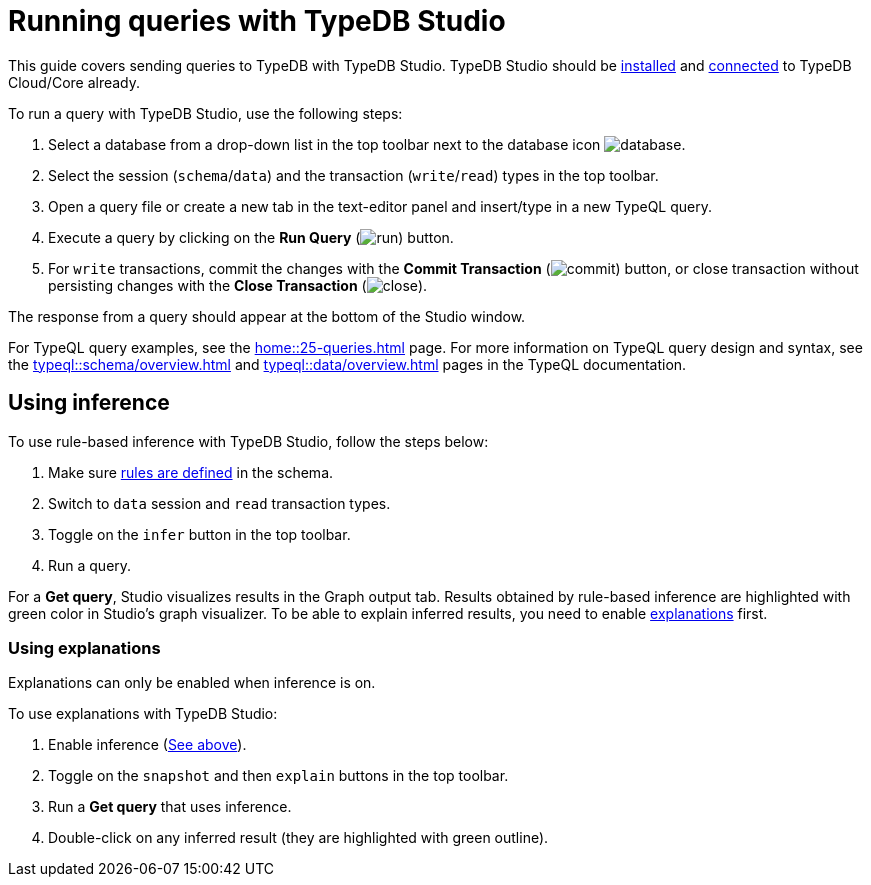 = Running queries with TypeDB Studio
:experimental:

This guide covers sending queries to TypeDB with TypeDB Studio.
TypeDB Studio should be xref:guides::installation/studio.adoc[installed] and
xref:guides::connection/studio.adoc[connected] to TypeDB Cloud/Core already.

To run a query with TypeDB Studio, use the following steps:

. Select a database from a drop-down list in the top toolbar next to the database icon
image:home::studio-icons/database.png[].
. Select the session (`schema`/`data`) and the transaction (`write`/`read`) types in the top toolbar.
. Open a query file or create a new tab in the text-editor panel and insert/type in a new TypeQL query.
. Execute a query by clicking on the btn:[Run Query] (image:home::studio-icons/run.png[]) button.
. For `write` transactions, commit the changes with the
btn:[Commit Transaction] (image:home::studio-icons/commit.png[]) button,
or close transaction without persisting changes with the btn:[Close Transaction]
(image:home::studio-icons/close.png[]).

The response from a query should appear at the bottom of the Studio window.

For TypeQL query examples, see the xref:home::25-queries.adoc[] page.
For more information on TypeQL query design and syntax, see the xref:typeql::schema/overview.adoc[] and
xref:typeql::data/overview.adoc[] pages in the TypeQL documentation.

[#_using_inference]
== Using inference

To use rule-based inference with TypeDB Studio, follow the steps below:
//#todo add inference details and examples links

. Make sure xref:typeql::schema/overview.adoc[rules are defined] in the schema.
. Switch to `data` session and `read` transaction types.
. Toggle on the `infer` button in the top toolbar.
. Run a query.

For a *Get query*, Studio visualizes results in the Graph output tab.
Results obtained by rule-based inference are highlighted with green color in Studio's graph visualizer.
To be able to explain inferred results, you need to enable <<_using_explanations,explanations>> first.

[#_using_explanations]
=== Using explanations

Explanations can only be enabled when inference is on.

To use explanations with TypeDB Studio:

. Enable inference (<<_using_inference,See above>>).
. Toggle on the `snapshot` and then `explain` buttons in the top toolbar.
. Run a *Get query* that uses inference.
. Double-click on any inferred result (they are highlighted with green outline).

